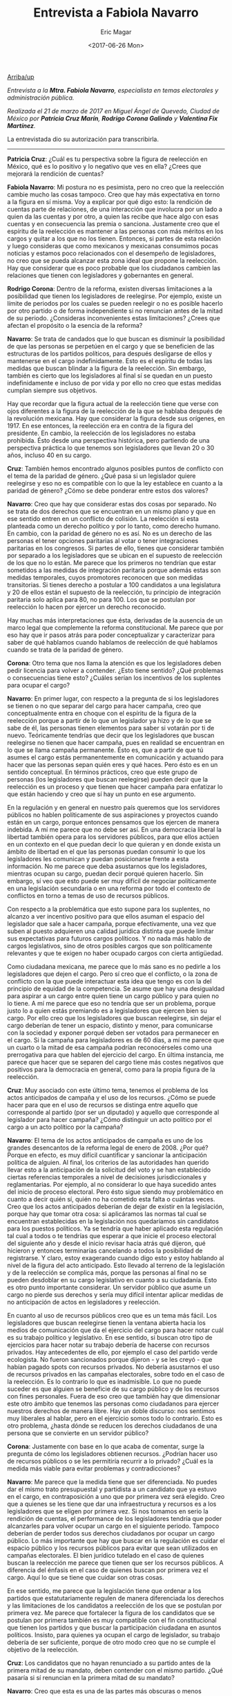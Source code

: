 #+TITLE: Entrevista a Fabiola Navarro
#+AUTHOR: Eric Magar
#+DATE:  <2017-06-26 Mon>
#+OPTIONS: toc:nil # don't place toc in default location
#+LANGUAGE: es 

# style sheet
#+HTML_HEAD: <link rel="stylesheet" type="text/css" href="../css/stylesheet.css" />

#+OPTIONS: broken-links:mark

# #+LINK_UP: index.html
[[../index.html][Arriba/up]]

/Entrevista a la *Mtra. Fabiola Navarro*, especialista en temas electorales y administración pública./

/Realizada el 21 de marzo de 2017 en Miguel Ángel de Quevedo, Ciudad de México por *Patricia Cruz Marín*, *Rodrigo Corona Galindo* y *Valentina Fix Martínez*./

La entrevistada dio su autorización para transcribirla.

------------------------------------


*Patricia Cruz*: ¿Cuál es tu perspectiva sobre la figura de reelección en México, qué es lo positivo y lo negativo que ves en ella? ¿Crees que mejorará la rendición de cuentas?

*Fabiola Navarro*: Mi postura no es pesimista, pero no creo que la reelección cambie mucho las cosas tampoco. Creo que hay más expectativa en torno a la figura en sí misma. Voy a explicar por qué digo esto: la rendición de cuentas parte de relaciones, de una interacción que involucra por un lado a quien da las cuentas y por otro, a quien las recibe que hace algo con esas cuentas y en consecuencia las premia o sanciona. Justamente creo que el espíritu de la reelección es mantener a las personas con más méritos en los cargos y quitar a los que no los tienen. Entonces, si partes de esta relación y luego consideras que como mexicanos y mexicanas consumimos pocas noticias y estamos poco relacionados con el desempeño de legisladores, no creo que se pueda alcanzar esta zona ideal que propone la reelección. Hay que considerar que es poco probable que los ciudadanos cambien las relaciones que tienen con legisladores y gobernantes en general. 

*Rodrigo Corona*: Dentro de la reforma, existen diversas limitaciones a la posibilidad que tienen los legisladores de reelegirse. Por ejemplo, existe un límite de periodos por los cuales se pueden reelegir o no es posible hacerlo por otro partido o de forma independiente si no renuncian antes de la mitad de su periodo. ¿Consideras inconvenientes estas limitaciones? ¿Crees que afectan el propósito o la esencia de la reforma?

*Navarro*: Se trata de candados que lo que buscan es disminuir la posibilidad de que las personas se perpetúen en el cargo y que se beneficien de las estructuras de los partidos políticos, para después desligarse de ellos y mantenerse en el cargo indefinidamente. Esto es el espíritu de todas las medidas que buscan blindar a la figura de la reelección. Sin embargo, también es cierto que los legisladores al final sí se quedan en un puesto indefinidamente e incluso de por vida y por ello no creo que estas medidas cumplan siempre sus objetivos.
 
Hay que recordar que la figura actual de la reelección tiene que verse con ojos diferentes a la figura de la reelección de la que se hablaba después de la revolución mexicana. Hay que considerar la figura desde sus orígenes, en 1917. En ese entonces, la reelección era en contra de la figura del presidente. En cambio, la reelección de los legisladores no estaba prohibida. Ésto desde una perspectiva histórica, pero partiendo de una perspectiva práctica  lo que tenemos son legisladores que llevan 20 o 30 años, incluso 40 en su cargo. 

*Cruz*: También hemos encontrado algunos posibles puntos de conflicto con el tema de la paridad de género. ¿Qué pasa si un legislador quiere reelegirse y eso no es compatible con lo que la ley establece en cuanto a la paridad de género?  ¿Cómo se debe ponderar entre estos dos valores?

*Navarro*: Creo que hay que considerar estas dos cosas por separado. No se trata de dos derechos que se encuentran en un mismo plano y que en ese sentido entren en un conflicto de colisión. La reelección sí esta planteada como un derecho político y por lo tanto, como derecho humano. En cambio, con la paridad de género no es así. No es un derecho de las personas el tener opciones paritarias al votar o tener integraciones paritarias en los congresos. Si partes de ello, tienes que considerar también por separado a los legisladores que se ubican en el supuesto de reelección de los que no lo están. Me parece que los primeros no tendrían que estar sometidos a las medidas de integración paritaria porque además estas son medidas temporales, cuyos promotores reconocen que son medidas transitorias. Si tienes derecho a postular a 100 candidatos a una legislatura y 20 de ellos están el supuesto de la reelección, tu principio de integración paritaria solo aplica para 80, no para 100. Los que se postulan por reelección lo hacen por ejercer un derecho reconocido. 

Hay muchas más interpretaciones que ésta, derivadas de la ausencia de un marco legal que complemente la reforma constitucional. Me parece que por eso hay que ir pasos atrás para poder conceptualizar y caracterizar para saber de qué hablamos cuando hablamos de reelección de qué hablamos cuando se trata de la paridad de género. 

*Corona*: Otro tema que nos llama la atención es que los legisladores deben pedir licencia para volver a contender. ¿Esto tiene sentido? ¿Qué problemas o consecuencias tiene esto? ¿Cuáles serían los incentivos de los suplentes para ocupar el cargo?

*Navarro*: En primer lugar, con respecto a la pregunta de si los legisladores se tienen o no que separar del cargo para hacer campaña, creo que conceptualmente entra en choque con el espíritu de la figura de la reelección porque a partir de lo que un legislador ya hizo y de lo que se sabe de él, las personas tienen elementos para saber si votarán por ti de nuevo. Teóricamente tendrías que decir que los legisladores que buscan reelegirse no tienen que hacer campaña, pues en realidad se encuentran en lo que se llama campaña permanente. Ésto es, que a partir de que tú asumes el cargo estás permanentemente en comunicación y actuando para hacer que las personas sepan quién eres y qué haces. Pero ésto es en un sentido conceptual. En términos prácticos, creo que este grupo de personas (los legisladores que buscan reelegirse) pueden decir que la reelección es un proceso y que tienen que hacer campaña para enfatizar lo que están haciendo y creo que sí hay un punto en ese argumento. 

En la regulación y en general en nuestro país queremos que los servidores públicos no hablen políticamente de sus aspiraciones y proyectos cuando están en un cargo, porque entonces pensamos que los ejercen de manera indebida. A mí me parece que no debe ser así. En una democracia liberal la libertad también opera para los servidores públicos, para que ellos actúen en un contexto en el que puedan decir lo que quieran y en donde exista un ámbito de libertad en el que las personas puedan consumir lo que los legisladores les comunican y puedan posicionarse frente a esta información. No me parece que deba asustarnos que los legisladores, mientras ocupan su cargo, puedan decir porqué quieren hacerlo. Sin embargo, sí veo que esto puede ser muy difícil de negociar políticamente en una legislación secundaria o en una reforma por todo el contexto de conflictos en torno a temas de uso de recursos públicos.  

Con respecto a la problemática que esto supone para los suplentes, no alcanzo a ver incentivo positivo para que ellos asuman el espacio del legislador que sale a hacer campaña, porque efectivamente, una vez que suben al puesto adquieren una calidad jurídica distinta que puede limitar sus expectativas para futuros cargos políticos. Y no nada más hablo de cargos legislativos, sino de otros posibles cargos que son políticamente relevantes y que te exigen no haber ocupado cargos con cierta antigüedad. 

Como ciudadana mexicana, me parece que lo más sano es no pedirle a los legisladores que dejen el cargo. Pero sí creo que el conflicto, o la zona de conflicto con la que puede interactuar esta idea que tengo es con la del principio de equidad de la competencia. Se asume que hay una desigualdad para aspirar a un cargo entre quien tiene un cargo público y para quien no lo tiene. A mí me parece que eso no tendría que ser un problema, porque justo lo a quien estás premiando es a legisladores que ejercen bien su cargo. Por ello creo que los legisladores que buscan reelegirse, sin dejar el cargo deberían de tener un espacio, distinto y menor, para comunicarse con la sociedad y exponer porqué deben ser votados para permanecer en el cargo. Si la campaña para legisladores es de 60 días, a mí me parece que un cuarto o la mitad de esa campaña podrían reconocérseles como una prerrogativa para que hablen del ejercicio del cargo. En última instancia, me parece que hacer que se separen del cargo tiene más costes negativos que positivos para la democracia en general, como para la propia figura de la reelección.

*Cruz*: Muy asociado con este último tema, tenemos el problema de los actos anticipados de campaña y el uso de los recursos. ¿Cómo se puede hacer para que en el uso de recursos se distinga entre aquello que corresponde al partido (por ser un diputado) y aquello que corresponde al legislador para hacer campaña? ¿Cómo distinguir un acto político por el cargo a un acto político por la campaña?

*Navarro*: El tema de los actos anticipados de campaña es uno de los grandes desencantos de la reforma legal de enero de 2008. ¿Por qué? Porque en efecto, es muy difícil cuantificar y sancionar la anticipación política de alguien. Al final, los criterios de las autoridades han querido llevar esto a la anticipación de la solicitud del voto y se han establecido ciertas referencias temporales a nivel de decisiones jurisdiccionales y reglamentarias. Por ejemplo, al no considerar lo que haya sucedido antes del inicio de proceso electoral. Pero ésto sigue siendo muy problemático en cuanto a decir quién sí, quién no ha cometido esta falta o cuántas veces. Creo que los actos anticipados deberían de dejar de existir en la legislación, porque hay que tomar otra cosa: si aplicáramos las normas tal cual se encuentran establecidas en la legislación nos quedaríamos sin candidatos para los puestos políticos. Ya se tendría que haber aplicado esta regulación tal cual a todos o te tendrías que esperar a que inicie el proceso electoral del siguiente año y desde el inicio revisar hacia atrás qué dijeron, qué hicieron y entonces terminarías cancelando a todos la posibilidad de registrarse. Y claro, estoy exagerando cuando digo esto y estoy hablando al nivel de la figura del acto anticipado. Esto llevado al terreno de la legislación y de la reelección se complica más, porque las personas al final no se pueden desdoblar en su cargo legislativo en cuanto a su ciudadanía. Esto es otro punto importante considerar. Un servidor público que asume un cargo no pierde sus derechos y sería muy difícil intentar aplicar medidas de no anticipación de actos en legisladores y reelección.

En cuanto al uso de recursos públicos creo que es un tema más fácil. Los legisladores que buscan reelegirse tienen la ventana abierta hacia los medios de comunicación que da el ejercicio del cargo para hacer notar cuál es su trabajo político y legislativo. En ese sentido, si buscan otro tipo de ejercicios para hacer notar su trabajo debería de hacerse con recursos privados. Hay antecedentes de ello, por ejemplo el caso del partido verde ecologista. No fueron sancionados porque dijeron - y se les creyó - que habían pagado spots con recursos privados. No debería asustarnos el uso de recursos privados en las campañas electorales, sobre todo en el caso de la reelección. Es lo contrario lo que es inadmisible. Lo que no puede suceder es que alguien se beneficie de su cargo público y de los recursos con fines personales. Fuera de eso creo que también hay que dimensionar este otro ámbito que tenemos las personas como ciudadanos para ejercer nuestros derechos de manera libre. Hay un doble discurso: nos sentimos muy liberales al hablar, pero en el ejercicio somos todo lo contrario. Esto es otro problema, ¿hasta dónde se reducen los derechos ciudadanos de una persona que se convierte en un servidor público?

*Corona*: Justamente con base en lo que acaba de comentar, surge la pregunta de cómo los legisladores obtienen recursos. ¿Podrían hacer uso de recursos públicos o se les permitiría recurrir a lo privado? ¿Cuál es la medida más viable para evitar problemas y contradicciones? 

*Navarro*: Me parece que la medida tiene que ser diferenciada. No puedes dar el mismo trato presupuestal y partidista a un candidato que ya estuvo en el cargo, en contraposición a uno que por primera vez será elegido. Creo que a quienes se les tiene que dar una infraestructura y recursos es a los legisladores que se eligen por primera vez. Si nos tomamos en serio la rendición de cuentas, el performance de los legisladores tendría que poder alcanzarles para volver ocupar un cargo en el siguiente periodo. Tampoco deberían de perder todos sus derechos ciudadanos por ocupar un cargo público. Lo más importante que hay que buscar en la regulación es cuidar el espacio público y los recursos públicos para evitar que sean utilizados en campañas electorales. El bien jurídico tutelado en el caso de quienes buscan la reelección me parece que tienen que ser los recursos públicos. A diferencia del énfasis en el caso de quienes buscan por primera vez el cargo. Aquí lo que se tiene que cuidar son otras cosas. 

En ese sentido, me parece que la legislación tiene que ordenar a los partidos que estatutariamente regulen de manera diferenciada los derechos y las limitaciones de los candidatos a reelección de los que se postulan por primera vez. Me parece que fortalecer la figura de los candidatos que se postulan por primera también es muy compatible con el fin constitucional que tienen los partidos y que buscar la participación ciudadana en asuntos políticos. Insisto, para quienes ya ocupan el cargo de legislador, su trabajo debería de ser suficiente, porque de otro modo creo que no se cumple el objetivo de la reelección.

*Cruz*: Los candidatos que no hayan renunciado a su partido antes de la primera mitad de su mandato, deben contender con el mismo partido. ¿Qué pasaría si sí renuncian en la primera mitad de su mandato? 

*Navarro*: Creo que esta es una de las partes más obscuras o menos explicadas de la reforma por quienes la promovieron. Entiendo esta lógica de vincular la reelección de una nominación por partido al partido para que no uses al partido. Los legisladores que llegaron por partido político, por lo que llegaron y lo que tienen que ejecutar es una plataforma política y electoral, una ideología. Si renuncias a eso, renuncias a ese proyecto partidista con todo lo que implica. Sí me hace sentido entonces que no te puedas reelegir en una posición que tuviste, postulando lo principios y el programa de un partido político que piensa de cierta manera. Entonces si renuncia, creo que tendría que postularse para reelegirse por la vía de una candidatura nueva. 

Si ocupabas una posición, representando una determinada postura política de un partido, y antes de la mitad de la conclusión del cargo renuncias al partido, es difícil que en términos ideológicos aceptes que la persona permanezca a desempeñar ese cargo cuando ya no representa la opción por la que teóricamente votaste. Y digo teóricamente porque aquí, salvo las candidaturas que van sin partido, generalmente no votamos a las personas en lo individual para cargos de legisladores. Aunque también hay grupo de personas que vota por candidatos. Por eso luego nos encontramos con resultados diferenciados en las encuestas.

En resumen -- aunque mi respuesta aquí es un poco por intuición -- es que si se desvinculan de partido político antes de la mitad de que concluya el cargo y quiere volver a ser legislador sí me parece que no debe de ser por la vía de reelección porque eso implica seguir haciendo lo que estabas haciendo bajo la directriz política que defendiste cuando te votaron por primera vez. 

*Corona*: Los candidatos que llegan al cargo vía coalición tendrían más alternativas para reelegirse, porque lo podrían hacer por distintos partidos. ¿Existe ahí un problema de constitucionalidad? 

*Navarro*: No sé si el problema sería de constitucionalidad. Generalmente quienes llegan a las curules por coalición son partidos pequeños y aunque la candidatura sea común generalmente hay una adscripción de candidato al alguno de esos partidos. No estoy segura cómo debería de operar el apoyo de los partidos coaligados para efectos de la reelección. En realidad no estoy muy segura de este tema de coalición, no me es muy familiar. Porque además las coaliciones se establecen en convenios, y por lo tanto siempre tienen libertad para decidir ciertas cosas. 

¿En qué sentido se refieren a lo de constitucionalidad?

*Cruz*: Sería en el sentido de que los legisladores en coalición tienen por más partidos a través de los cuales pueden postularse. En cambio, los demás solo se pueden reelegir por un mismo partido. La diferencia es que uno tiene más alternativas para reelegirse que el otro.

*Navarro*: Puedes pensarlo también al revés, porque la coalición no es sólo tener más opciones, sino también implica más fragmentación de los apoyos. Creo que es más fácil que te apoye un partido a buscar que te apoyen tres. Si revisamos las coaliciones a nivel legislatura me parece que la mayoría tiene que ver con partidos pequeños. En términos federales, los partidos mayoritarios van solos porque no necesitan de los apoyos. Yo lo pensaría al revés. Si hay involucrados dos o tres partidos o más, la negociación política es más complicada. 

En cuanto a apoyos al legislativo creo que son más débiles, en realidad son solo pocos partidos los que tienen la mayoría de beneficios asociados al ejercicio del cargo. Aquí si creo que hay que revisar datos del número de candidaturas comunitarias. No estoy segura que sea más fácil con coaliciones, porque éstas son efímeras. 

Otra idea es que tenemos muy presente el principio de la equidad. Necesariamente pensamos que tiene que haber equidad para todos. Además de que es insostenible, y los hechos  lo demuestran, sólo puedes generar equidad en los mecanismos que tu proporcionas como autoridad, es decir una equidad en el trato. Pero la equidad en la competición no existe porque las personas construyen su marca prácticamente casi desde que nacemos y esto tiene que ver con “background” social, económico, profesionales. Por ejemplo Lorena Ochoa. Es conocida mundialmente. Ha sido la imagen de muchas marcas deportivas – aunque me estoy desviando un poco del tema creo que esto sirve como analogía para mostrar el punto-. Si ella decide participar en contienda electoral, ella ya trae un grado de lo que llaman “exposición” que la pone en un plano diferente que a otros. Esta equidad que se pretende puede funcionar desde la autoridad hacia los participantes, pero las condiciones de cada persona hacen que la contienda no pueda ser equitativa en otro sentido. A partir de esta analogía, creo que no hay que obsesionarnos demasiado con la falta de equidad entre quienes contendieron desde coaliciones y los que lo hicieron solo de un partido. Lo mismo para la campaña electoral. 
